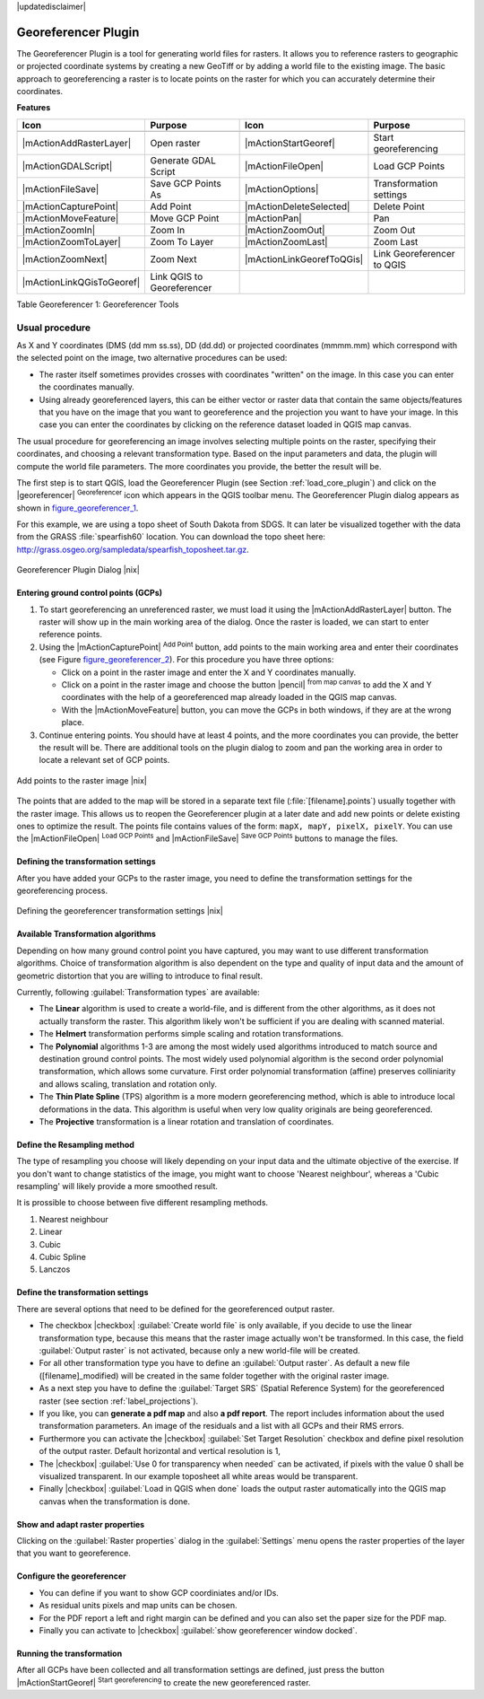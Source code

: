 |updatedisclaimer|

.. comment out this Section (by putting '|updatedisclaimer|' on top) if file is not uptodate with release

.. _`georef`:

Georeferencer Plugin
====================

The Georeferencer Plugin is a tool for generating world files for rasters. It
allows you to reference rasters to geographic or projected coordinate systems by
creating a new GeoTiff or by adding a world file to the existing image. The basic
approach to georeferencing a raster is to locate points on the raster for which
you can accurately determine their coordinates.

**Features**

.. index::
   single:Georeferencer tools

.. _table_georeferencer_1:

+---------------------------+----------------------------+---------------------------+----------------------------+
| Icon                      | Purpose                    | Icon                      | Purpose                    |
+===========================+============================+===========================+============================+
+---------------------------+----------------------------+---------------------------+----------------------------+
| |mActionAddRasterLayer|   | Open raster                | |mActionStartGeoref|      | Start georeferencing       |
+---------------------------+----------------------------+---------------------------+----------------------------+
| |mActionGDALScript|       | Generate GDAL Script       | |mActionFileOpen|         | Load GCP Points            |
+---------------------------+----------------------------+---------------------------+----------------------------+
| |mActionFileSave|         | Save GCP Points As         | |mActionOptions|          | Transformation settings    |
+---------------------------+----------------------------+---------------------------+----------------------------+
| |mActionCapturePoint|     | Add Point                  | |mActionDeleteSelected|   | Delete Point               |
+---------------------------+----------------------------+---------------------------+----------------------------+
| |mActionMoveFeature|      | Move GCP Point             | |mActionPan|              | Pan                        |
+---------------------------+----------------------------+---------------------------+----------------------------+
| |mActionZoomIn|           | Zoom In                    | |mActionZoomOut|          | Zoom Out                   |
+---------------------------+----------------------------+---------------------------+----------------------------+
| |mActionZoomToLayer|      | Zoom To Layer              | |mActionZoomLast|         | Zoom Last                  |
+---------------------------+----------------------------+---------------------------+----------------------------+
| |mActionZoomNext|         | Zoom Next                  | |mActionLinkGeorefToQGis| | Link Georeferencer to QGIS |
+---------------------------+----------------------------+---------------------------+----------------------------+
| |mActionLinkQGisToGeoref| | Link QGIS to Georeferencer |                           |                            |
+---------------------------+----------------------------+---------------------------+----------------------------+

Table Georeferencer 1: Georeferencer Tools

Usual procedure
---------------

As X and Y coordinates (DMS (dd mm ss.ss), DD (dd.dd) or projected coordinates
(mmmm.mm) which correspond with the selected point on the image, two
alternative procedures can be used:

* The raster itself sometimes provides crosses with coordinates "written" on the
  image. In this case you can enter the coordinates manually.
* Using already georeferenced layers, this can be either vector or raster data
  that contain the same objects/features that you have on the image that you want
  to georeference and the projection you want to have your image. In this case
  you can enter the coordinates by clicking on the reference dataset loaded in
  QGIS map canvas.

The usual procedure for georeferencing an image involves selecting multiple
points on the raster, specifying their coordinates, and choosing a relevant
transformation type. Based on the input parameters and data, the plugin will
compute the world file parameters. The more coordinates you provide, the better
the result will be.

The first step is to start QGIS, load the Georeferencer Plugin (see Section
:ref:`load_core_plugin`) and click on the |georeferencer| :sup:`Georeferencer`
icon which appears in the QGIS toolbar menu. The Georeferencer Plugin dialog
appears as shown in figure_georeferencer_1_.

For this example, we are using a topo sheet of South Dakota from SDGS. It can
later be visualized together with the data from the GRASS :file:`spearfish60`
location. You can download the topo sheet here:
http://grass.osgeo.org/sampledata/spearfish_toposheet.tar.gz.

.. _figure_georeferencer_1:

.. only:: html

   **Figure Georeferencer 1:**

.. figure:: /static/user_manual/plugins/georefplugin.png
   :align: center
   :width: 30em

   Georeferencer Plugin Dialog |nix|


.. _`georeferencer_entering`:

Entering ground control points (GCPs)
......................................

#. To start georeferencing an unreferenced raster, we must load it using the
   |mActionAddRasterLayer| button. The raster will show up in the main working
   area of the dialog. Once the raster is loaded, we can start to enter reference
   points.
#. Using the |mActionCapturePoint| :sup:`Add Point` button, add points to the
   main working area and enter their coordinates (see Figure figure_georeferencer_2_).
   For this procedure you have three options:

   - Click on a point in the raster image and enter the X and Y coordinates
     manually.
   - Click on a point in the raster image and choose the button |pencil|
     :sup:`from map canvas` to add the X and Y coordinates with the help of a
     georeferenced map already loaded in the QGIS map canvas.
   - With the |mActionMoveFeature| button, you can move the GCPs in both windows,
     if they are at the wrong place.

#. Continue entering points. You should have at least 4 points, and the more
   coordinates you can provide, the better the result will be. There are
   additional tools on the plugin dialog to zoom and pan the working area in
   order to locate a relevant set of GCP points.

.. _figure_georeferencer_2:

.. only:: html

   **Figure Georeferencer 2:**

.. figure:: /static/user_manual/plugins/choose_points.png
   :align: center
   :width: 20em

   Add points to the raster image |nix|


The points that are added to the map will be stored in a separate text file
(:file:`[filename].points`) usually together with the raster image. This allows
us to reopen the Georeferencer plugin at a later date and add new points or delete
existing ones to optimize the result. The points file contains values of the
form: ``mapX, mapY, pixelX, pixelY``. You can use the |mActionFileOpen|
:sup:`Load GCP Points` and |mActionFileSave| :sup:`Save GCP Points` buttons to
manage the files.

.. _`georeferencer_transformation`:

Defining the transformation settings
....................................

After you have added your GCPs to the raster image, you need to define the
transformation settings for the georeferencing process.

.. _figure_georeferencer_3:

.. only:: html

   **Figure Georeferencer 3:**

.. figure:: /static/user_manual/plugins/transformation_settings.png
   :align: center
   :width: 20em

   Defining the georeferencer transformation settings |nix|


Available Transformation algorithms
...................................

Depending on how many ground control point you have captured, you may want
to use different transformation algorithms. Choice of transformation
algorithm is also dependent on the type and quality of input data and the
amount of geometric distortion that you are willing to introduce to final
result.

Currently, following :guilabel:`Transformation types` are available:

*  The **Linear** algorithm is used to create a world-file, and is different
   from the other algorithms, as it does not actually transform the raster.
   This algorithm likely won't be sufficient if you are dealing with scanned
   material.
*  The **Helmert** transformation performs simple scaling and rotation
   transformations.
*  The **Polynomial** algorithms 1-3 are among the most widely used algorithms
   introduced to match source and destination ground control points. The most
   widely used polynomial algorithm is the second order polynomial transformation,
   which allows some curvature. First order polynomial transformation (affine)
   preserves colliniarity and allows scaling, translation and rotation only.
*  The **Thin Plate Spline** (TPS) algorithm is a more modern georeferencing
   method, which is able to introduce local deformations in the data. This
   algorithm is useful when very low quality originals are being georeferenced.
*  The **Projective** transformation is a linear rotation and translation
   of coordinates.

Define the Resampling method
............................

The type of resampling you choose will likely depending on your input data
and the ultimate objective of the exercise. If you don't want to change
statistics of the image, you might want to choose 'Nearest neighbour', whereas a
'Cubic resampling' will likely provide a more smoothed result.

It is prossible to choose between five different resampling methods.

#. Nearest neighbour
#. Linear
#. Cubic
#. Cubic Spline
#. Lanczos

Define the transformation settings
..................................

There are several options that need to be defined for the georeferenced output
raster.

* The checkbox |checkbox| :guilabel:`Create world file` is only available, if you
  decide to use the linear transformation type, because this means that the
  raster image actually won't be transformed. In this case, the field
  :guilabel:`Output raster` is not activated, because only a new world-file will
  be created.
* For all other transformation type you have to define an :guilabel:`Output
  raster`. As default a new file ([filename]_modified) will be created in the
  same folder together with the original raster image.
* As a next step you have to define the :guilabel:`Target SRS` (Spatial Reference
  System) for the georeferenced raster (see section :ref:`label_projections`).
* If you like, you can **generate a pdf map** and also **a pdf report**.
  The report includes information about the used transformation parameters.
  An image of the residuals and a list with all GCPs and their RMS errors.
* Furthermore you can activate the |checkbox| :guilabel:`Set Target Resolution`
  checkbox and define pixel resolution of the output raster. Default horizontal
  and vertical resolution is 1,
* The |checkbox| :guilabel:`Use 0 for transparency when needed` can be activated,
  if pixels with the value 0 shall be visualized transparent. In our example
  toposheet all white areas would be transparent.
* Finally |checkbox| :guilabel:`Load in QGIS when done` loads the output raster
  automatically into the QGIS map canvas when the transformation is done.

Show and adapt raster properties
................................

Clicking on the :guilabel:`Raster properties` dialog in the :guilabel:`Settings`
menu opens the raster properties of the layer that you want to georeference.

Configure the georeferencer
...........................

* You can define if you want to show GCP coordiniates and/or IDs.
* As residual units pixels and map units can be chosen.
* For the PDF report a left and right margin can be defined and you can also
  set the paper size for the PDF map.
* Finally you can activate to |checkbox| :guilabel:`show georeferencer window docked`.

.. _`georeferencer_running`:

Running the transformation
..........................

After all GCPs have been collected and all transformation settings are defined,
just press the button |mActionStartGeoref| :sup:`Start georeferencing` to create
the new georeferenced raster.
